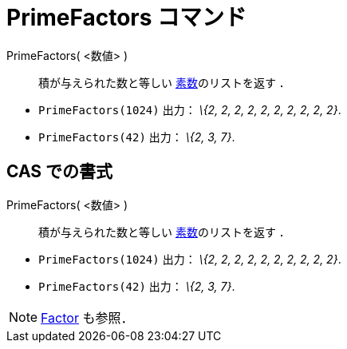 = PrimeFactors コマンド
ifdef::env-github[:imagesdir: /ja/modules/ROOT/assets/images]

PrimeFactors( <数値> )::
  積が与えられた数と等しい http://en.wikipedia.org/wiki/ja:Prime_number[素数]のリストを返す ．

[EXAMPLE]
====

* `++PrimeFactors(1024)++` 出力： _\{2, 2, 2, 2, 2, 2, 2, 2, 2, 2}_.
* `++PrimeFactors(42)++` 出力： _\{2, 3, 7}_.

====

== CAS での書式

PrimeFactors( <数値> )::
  積が与えられた数と等しい http://en.wikipedia.org/wiki/ja:Prime_number[素数]のリストを返す ．

[EXAMPLE]
====

* `++PrimeFactors(1024)++` 出力： _\{2, 2, 2, 2, 2, 2, 2, 2, 2, 2}_.
* `++PrimeFactors(42)++` 出力： _\{2, 3, 7}_.

====

[NOTE]
====

xref:/commands/Factors.adoc[Factor] も参照．

====
